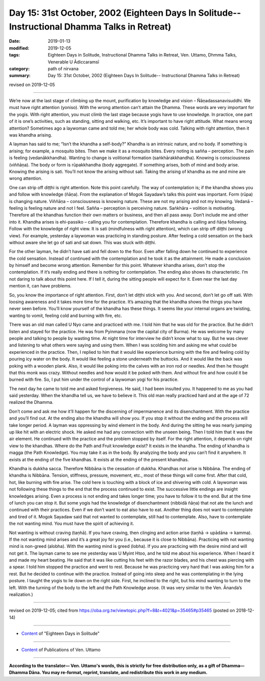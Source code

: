 ===============================================================================================
Day 15: 31st October, 2002 (Eighteen Days In Solitude-- Instructional Dhamma Talks in Retreat)
===============================================================================================

:date: 2019-01-13
:modified: 2019-12-05
:tags: Eighteen Days in Solitude, Instructional Dhamma Talks in Retreat, Ven. Uttamo, Dhmma Talks, Venerable U Ādiccaramsī
:category: path of nirvana
:summary: Day 15: 31st October, 2002 (Eighteen Days In Solitude-- Instructional Dhamma Talks in Retreat)

revised on 2019-12-05

------

We’re now at the last stage of climbing up the mount, purification by knowledge and vision – Ñāṇadassanavisuddhi. We must have right attention (yoniso). With the wrong attention can’t attain the Dhamma. These words are very important for the yogis. With right attention, you must climb the last stage because yogis have to use knowledge. In practice, one part of it is one’s activities, such as standing, sitting and walking, etc. It’s important to have right attitude. What means wrong attention? Sometimes ago a laywoman came and told me; her whole body was cold. Talking with right attention, then it was khandha arising. 

A layman has said to me; “Isn’t the khandha a self-body?” Khandha is an intrinsic nature, and no body. If something is arising; for example, a mosquito bites. Then we make it as a mosquito bites. Every noting is sañña – perception. The pain is feeling (vedanākkhandha). Wanting to change is volitional formation (saṅkhārakkhandha). Knowing is consciousness (viññāṇa). The body or form is rūpakkhandha (body aggregate). If something arises, both of mind and body arise. Knowing the arising is sati. You’ll not know the arising without sati. Taking the arising of khandha as me and mine are wrong attention. 

One can strip off diṭṭhi is right attention. Note this point carefully. The way of contemplation is; if the khandha shows you and follow with knowledge (ñāṇa). From the explanation of Mogok Sayadaw’s talks this point was important. Form (rūpa) is changing nature. Viññāṇa – consciousness is knowing nature. These are not my arising and not my knowing. Vedanā – feeling is feeling nature and not I feel. Sañña – perception is perceiving nature. Saṅkhāra – volition is motivating. Therefore all the khandhas function their own matters or business, and then all pass away. Don’t include me and other into it. Khandha arises is ehi-passiko – calling you for contemplation. Therefore khandha is calling and ñāṇa following. Follow with the knowledge of right view. It is sati (mindfulness with right attention), which can strip off diṭṭhi (wrong view). For example, yesterday a laywoman was practicing in standing posture. After feeling a cold sensation on the back without aware she let go of sati and sat down. This was stuck with diṭṭhi.

For the other layman, he didn’t have sati and fell down to the floor. Even after falling down he continued to experience the cold sensation. Instead of continued with the contemplation and he took it as the attainment. He made a conclusion by himself and become wrong attention. Remember for this point. Whatever khandha arises, don’t stop the contemplation. If it’s really ending and there is nothing for contemplation. The ending also shows its characteristic. I’m not daring to talk about this point here. If I tell it, during the sitting people will expect for it. Even near the last day mention it, can have problems. 

So, you know the importance of right attention. First, don’t let diṭṭhi stick with you. And second, don’t let go off sati. With loosing awareness and it takes more time for the practice. It’s amazing that the khandha shows the things you have never seen before. You’ll know yourself of the khandha has these things. It seems like your internal organs are twisting, wanting to vomit, feeling cold and burning with fire, etc. 

There was an old man called U Nyo came and practiced with me. I told him that he was old for the practice. But he didn’t listen and stayed for the practice. He was from Pyinmana (now the capital city of Burma). He was welcome by many people and talking to people by wasting time. At night time for interview he didn’t know what to say. But he was clever and listening to what others were saying and using them. When I was scolding him and asking me what could be experienced in the practice. Then, I replied to him that it would like experience burning with the fire and feeling cold by pouring icy water on the body. It would like feeling a stone underneath the buttocks. And it would like the back was poking with a wooden plank. Also, it would like poking into the calves with an iron rod or needles. And then he thought that this monk was crazy. Without needles and how would it be poked with them. And without fire and how could it be burned with fire. So, I put him under the control of a laywoman yogi for his practice. 

The next day he came to told me and asked forgiveness. He said, I had been insulted you. It happened to me as you had said yesterday. When the khandha tell us, we have to believe it. This old man really practiced hard and at the age of 72 realized the Dhamma.

Don’t come and ask me how it’ll happen for the discerning of impermanence and its disenchantment. With the practice and you’ll find out. At the ending also the khandha will show you. If you stop it without the ending and the process will take longer period. A layman was oppressing by wind element in the body. And during the sitting he was nearly jumping up like hit with an electric shock. He asked me had any connection with the unseen being. Then I told him that it was the air element. He continued with the practice and the problem stopped by itself. For the right attention, it depends on right view to the khandhas. Where do the Path and Fruit knowledge exist? It exists in the khandha. The ending of khandha is magga (the Path Knowledge). You may take it as in the body. By analyzing the body and you can’t find it anywhere. It exists at the ending of the five khandhas. It exists at the ending of the present khandhas. 

Khandha is dukkha sacca. Therefore Nibbāna is the cessation of dukkha. Khandhas not arise is Nibbāna. The ending of khandha is Nibbāna. Tension, stiffness, pressure, movement, etc., most of these things will come first. After that cold, hot, like burning with fire arise. The cold here is touching with a block of ice and shivering with cold. A laywoman was not following these things to the end that the process continued to exist. The successive little endings are insight knowledges arising. Even a process is not ending and takes longer time; you have to follow it to the end. But at the time of lunch you can stop it. But some yogis had the knowledge of disenchantment (nibbidā ñāṇa) that not ate the lunch and continued with their practices. Even if we don’t want to eat also have to eat. Another thing does not want to contemplate and tired of it. Mogok Sayadaw said that not wanted to contemplate, still had to contemplate. Also, have to contemplate the not wanting mind. You must have the spirit of achieving it. 

Not wanting is without craving (taṇhā). If you have craving, then clinging and action arise (taṇhā → upādāna → kamma). If the not wanting mind arises and it’s a great joy for you (i.e., because it is close to Nibbāna). Practicing with not wanting mind is non-greed (alobha). With the wanting mind is greed (lobha). If you are practicing with the desire mind and will not get it. The layman came to see me yesterday was U Myint Htoo, and he told me about his experience. When I heard it and made my heart beating. He said that it was like cutting his feet with the razor blades, and his chest was piercing with a spear. I told him stopped the practice and went to rest. Because he was practicing very hard that I was asking him for a rest. But he decided to continue with the practice. Instead of going into sleep and he was contemplating in the lying posture. I taught the yogis to lie down on the right side. First, he inclined to the right, but his mind wanting to turn to the left. With the turning of the body to the left and the Path Knowledge arose. (It was very similar to the Ven. Ānanda’s realization.)

------

revised on 2019-12-05; cited from https://oba.org.tw/viewtopic.php?f=8&t=4021&p=35465#p35465 (posted on 2018-12-14)

------

- `Content <{filename}content-of-eighteen-days-in-solitude%zh.rst>`__ of "Eighteen Days in Solitude"

------

- `Content <{filename}../publication-of-ven-uttamo%zh.rst>`__ of Publications of Ven. Uttamo

------

**According to the translator— Ven. Uttamo's words, this is strictly for free distribution only, as a gift of Dhamma—Dhamma Dāna. You may re-format, reprint, translate, and redistribute this work in any medium.**

..
  12-05 rev. proofread by bhante
  2019-11-13 rev. proofread by nanda 
  2018.12.27  create rst; post on 2019-01-13
